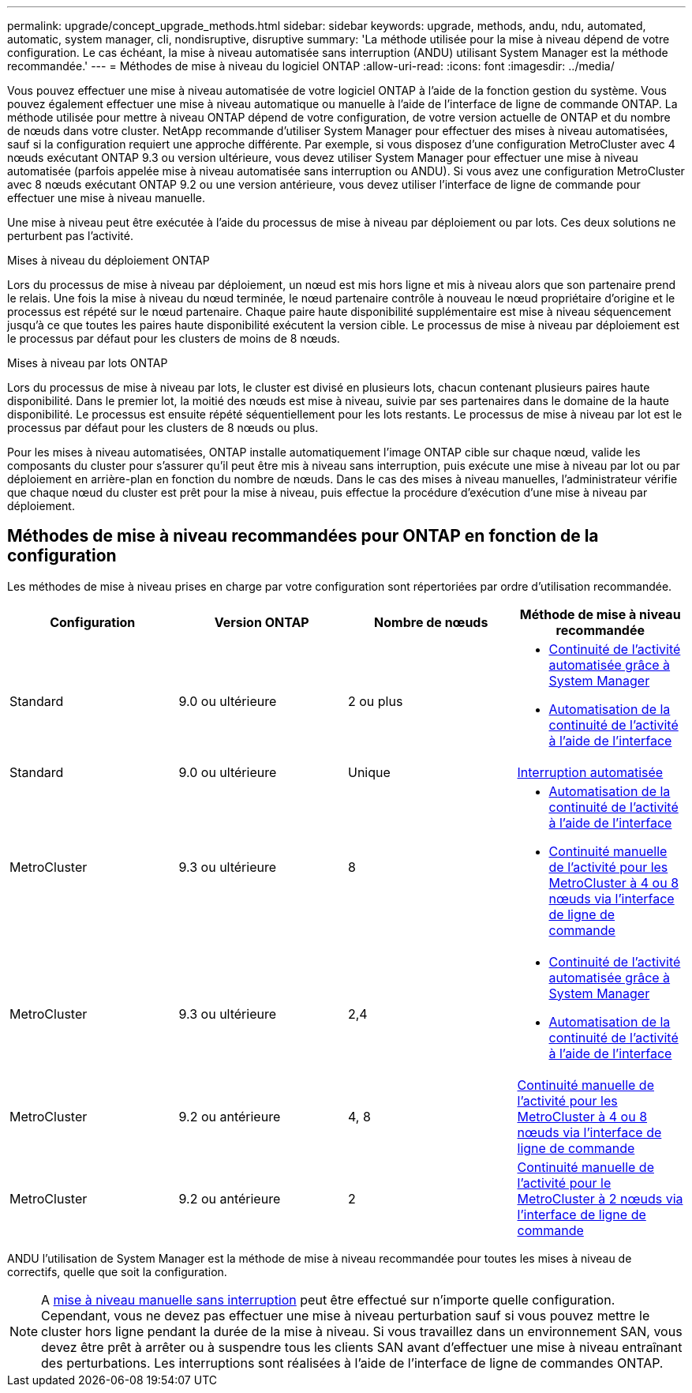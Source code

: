 ---
permalink: upgrade/concept_upgrade_methods.html 
sidebar: sidebar 
keywords: upgrade, methods, andu, ndu, automated, automatic, system manager, cli, nondisruptive, disruptive 
summary: 'La méthode utilisée pour la mise à niveau dépend de votre configuration.  Le cas échéant, la mise à niveau automatisée sans interruption (ANDU) utilisant System Manager est la méthode recommandée.' 
---
= Méthodes de mise à niveau du logiciel ONTAP
:allow-uri-read: 
:icons: font
:imagesdir: ../media/


[role="lead"]
Vous pouvez effectuer une mise à niveau automatisée de votre logiciel ONTAP à l'aide de la fonction gestion du système. Vous pouvez également effectuer une mise à niveau automatique ou manuelle à l'aide de l'interface de ligne de commande ONTAP. La méthode utilisée pour mettre à niveau ONTAP dépend de votre configuration, de votre version actuelle de ONTAP et du nombre de nœuds dans votre cluster. NetApp recommande d'utiliser System Manager pour effectuer des mises à niveau automatisées, sauf si la configuration requiert une approche différente. Par exemple, si vous disposez d'une configuration MetroCluster avec 4 nœuds exécutant ONTAP 9.3 ou version ultérieure, vous devez utiliser System Manager pour effectuer une mise à niveau automatisée (parfois appelée mise à niveau automatisée sans interruption ou ANDU). Si vous avez une configuration MetroCluster avec 8 nœuds exécutant ONTAP 9.2 ou une version antérieure, vous devez utiliser l'interface de ligne de commande pour effectuer une mise à niveau manuelle.

Une mise à niveau peut être exécutée à l'aide du processus de mise à niveau par déploiement ou par lots. Ces deux solutions ne perturbent pas l'activité.

.Mises à niveau du déploiement ONTAP
Lors du processus de mise à niveau par déploiement, un nœud est mis hors ligne et mis à niveau alors que son partenaire prend le relais. Une fois la mise à niveau du nœud terminée, le nœud partenaire contrôle à nouveau le nœud propriétaire d'origine et le processus est répété sur le nœud partenaire. Chaque paire haute disponibilité supplémentaire est mise à niveau séquencement jusqu'à ce que toutes les paires haute disponibilité exécutent la version cible. Le processus de mise à niveau par déploiement est le processus par défaut pour les clusters de moins de 8 nœuds.

.Mises à niveau par lots ONTAP
Lors du processus de mise à niveau par lots, le cluster est divisé en plusieurs lots, chacun contenant plusieurs paires haute disponibilité. Dans le premier lot, la moitié des nœuds est mise à niveau, suivie par ses partenaires dans le domaine de la haute disponibilité. Le processus est ensuite répété séquentiellement pour les lots restants. Le processus de mise à niveau par lot est le processus par défaut pour les clusters de 8 nœuds ou plus.

Pour les mises à niveau automatisées, ONTAP installe automatiquement l'image ONTAP cible sur chaque nœud, valide les composants du cluster pour s'assurer qu'il peut être mis à niveau sans interruption, puis exécute une mise à niveau par lot ou par déploiement en arrière-plan en fonction du nombre de nœuds. Dans le cas des mises à niveau manuelles, l'administrateur vérifie que chaque nœud du cluster est prêt pour la mise à niveau, puis effectue la procédure d'exécution d'une mise à niveau par déploiement.



== Méthodes de mise à niveau recommandées pour ONTAP en fonction de la configuration

Les méthodes de mise à niveau prises en charge par votre configuration sont répertoriées par ordre d'utilisation recommandée.

[cols="4"]
|===
| Configuration | Version ONTAP | Nombre de nœuds | Méthode de mise à niveau recommandée 


| Standard | 9.0 ou ultérieure | 2 ou plus  a| 
* xref:task_upgrade_andu_sm.html[Continuité de l'activité automatisée grâce à System Manager]
* xref:task_upgrade_andu_cli.html[Automatisation de la continuité de l'activité à l'aide de l'interface]




| Standard | 9.0 ou ultérieure | Unique | xref:task_upgrade_disruptive_automated_cli.html[Interruption automatisée] 


| MetroCluster | 9.3 ou ultérieure | 8  a| 
* xref:task_upgrade_andu_cli.html[Automatisation de la continuité de l'activité à l'aide de l'interface]
* xref:task_updating_a_four_or_eight_node_mcc.html[Continuité manuelle de l'activité pour les MetroCluster à 4 ou 8 nœuds via l'interface de ligne de commande]




| MetroCluster | 9.3 ou ultérieure | 2,4  a| 
* xref:task_upgrade_andu_sm.html[Continuité de l'activité automatisée grâce à System Manager]
* xref:task_upgrade_andu_cli.html[Automatisation de la continuité de l'activité à l'aide de l'interface]




| MetroCluster | 9.2 ou antérieure | 4, 8 | xref:task_updating_a_four_or_eight_node_mcc.html[Continuité manuelle de l'activité pour les MetroCluster à 4 ou 8 nœuds via l'interface de ligne de commande] 


| MetroCluster | 9.2 ou antérieure | 2 | xref:task_updating_a_two_node_metrocluster_configuration_in_ontap_9_2_and_earlier.html[Continuité manuelle de l'activité pour le MetroCluster à 2 nœuds via l'interface de ligne de commande] 
|===
ANDU l'utilisation de System Manager est la méthode de mise à niveau recommandée pour toutes les mises à niveau de correctifs, quelle que soit la configuration.


NOTE: A xref:task_updating_an_ontap_cluster_disruptively.html[mise à niveau manuelle sans interruption] peut être effectué sur n'importe quelle configuration.  Cependant, vous ne devez pas effectuer une mise à niveau perturbation sauf si vous pouvez mettre le cluster hors ligne pendant la durée de la mise à niveau. Si vous travaillez dans un environnement SAN, vous devez être prêt à arrêter ou à suspendre tous les clients SAN avant d'effectuer une mise à niveau entraînant des perturbations. Les interruptions sont réalisées à l'aide de l'interface de ligne de commandes ONTAP.
